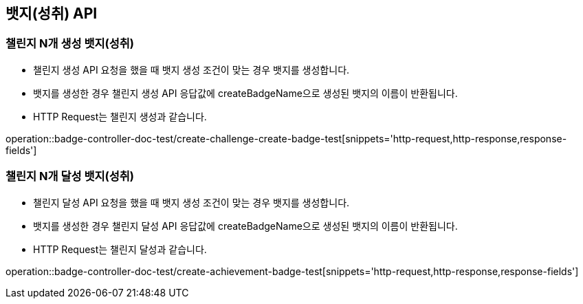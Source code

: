 [[Badge-API]]
== 뱃지(성취) API

[[Badge-챌린지-N개-생성-뱃지]]
=== 챌린지 N개 생성 뱃지(성취)

- 챌린지 생성 API 요청을 했을 때 뱃지 생성 조건이 맞는 경우 뱃지를 생성합니다.

- 뱃지를 생성한 경우 챌린지 생성 API 응답값에 createBadgeName으로 생성된 뱃지의 이름이 반환됩니다.

- HTTP Request는 챌린지 생성과 같습니다.

operation::badge-controller-doc-test/create-challenge-create-badge-test[snippets='http-request,http-response,response-fields']


[[Badge-챌린지-N개-달성-뱃지]]
=== 챌린지 N개 달성 뱃지(성취)

- 챌린지 달성 API 요청을 했을 때 뱃지 생성 조건이 맞는 경우 뱃지를 생성합니다.

- 뱃지를 생성한 경우 챌린지 달성 API 응답값에 createBadgeName으로 생성된 뱃지의 이름이 반환됩니다.

- HTTP Request는 챌린지 달성과 같습니다.

operation::badge-controller-doc-test/create-achievement-badge-test[snippets='http-request,http-response,response-fields']